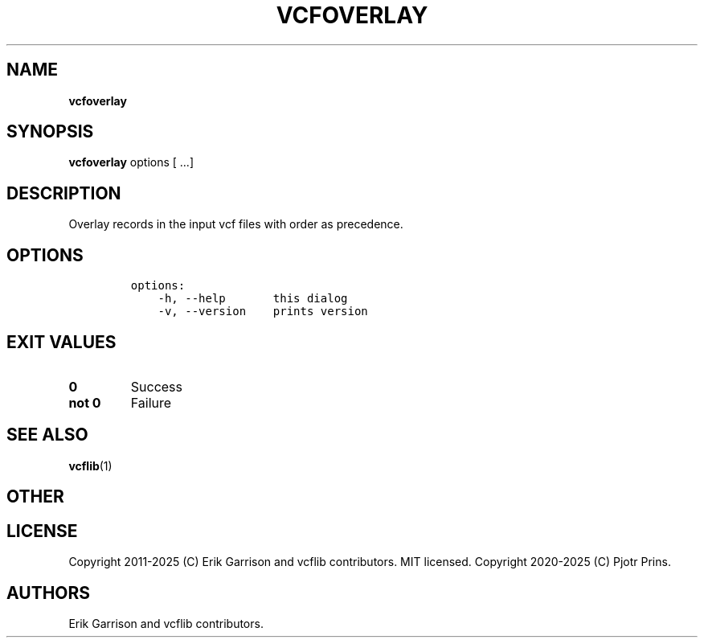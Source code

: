 .\" Automatically generated by Pandoc 2.19.2
.\"
.\" Define V font for inline verbatim, using C font in formats
.\" that render this, and otherwise B font.
.ie "\f[CB]x\f[]"x" \{\
. ftr V B
. ftr VI BI
. ftr VB B
. ftr VBI BI
.\}
.el \{\
. ftr V CR
. ftr VI CI
. ftr VB CB
. ftr VBI CBI
.\}
.TH "VCFOVERLAY" "1" "" "vcfoverlay (vcflib)" "vcfoverlay (VCF transformation)"
.hy
.SH NAME
.PP
\f[B]vcfoverlay\f[R]
.SH SYNOPSIS
.PP
\f[B]vcfoverlay\f[R] options [ \&...]
.SH DESCRIPTION
.PP
Overlay records in the input vcf files with order as precedence.
.SH OPTIONS
.IP
.nf
\f[C]

options:
    -h, --help       this dialog
    -v, --version    prints version

\f[R]
.fi
.SH EXIT VALUES
.TP
\f[B]0\f[R]
Success
.TP
\f[B]not 0\f[R]
Failure
.SH SEE ALSO
.PP
\f[B]vcflib\f[R](1)
.SH OTHER
.SH LICENSE
.PP
Copyright 2011-2025 (C) Erik Garrison and vcflib contributors.
MIT licensed.
Copyright 2020-2025 (C) Pjotr Prins.
.SH AUTHORS
Erik Garrison and vcflib contributors.
